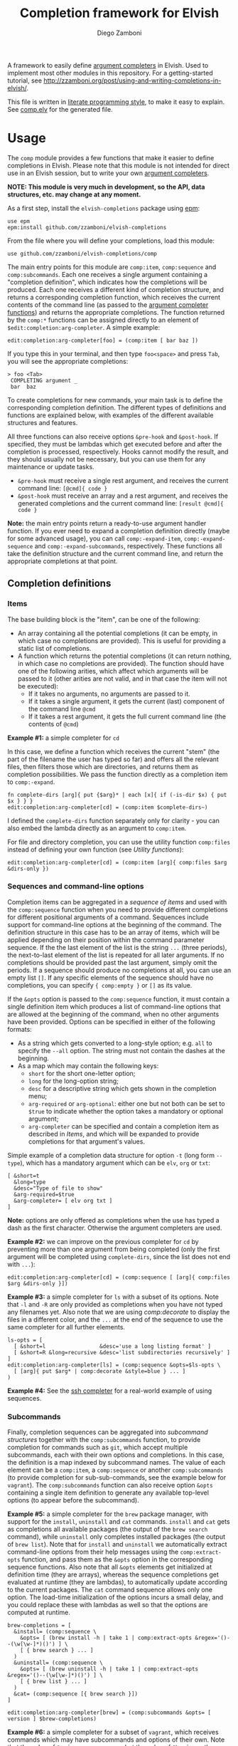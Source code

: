 #+title: Completion framework for Elvish
#+author: Diego Zamboni
#+email: diego@zzamboni.org

#+name: module-summary
A framework to easily define  [[https://elvish.io/ref/edit.html#completion-api][argument completers]] in Elvish. Used to implement most other modules in this repository. For a getting-started tutorial, see http://zzamboni.org/post/using-and-writing-completions-in-elvish/.

This file is written in [[http://www.howardism.org/Technical/Emacs/literate-programming-tutorial.html][literate programming style]], to make it easy to explain. See [[file:comp.elv][comp.elv]] for the generated file.

* Table of Contents                                          :TOC_3:noexport:
- [[#usage][Usage]]
  - [[#completion-definitions][Completion definitions]]
    - [[#items][Items]]
    - [[#sequences-and-command-line-options][Sequences and command-line options]]
    - [[#subcommands][Subcommands]]
  - [[#utility-functions][Utility functions]]
- [[#implementation][Implementation]]
  - [[#utility-functions-1][Utility functions]]
    - [[#compdecorate][comp:decorate]]
    - [[#compempty][comp:empty]]
    - [[#compfiles-and-compdirs][comp:files and comp:dirs]]
    - [[#compextract-opts][comp:extract-opts]]
    - [[#comp-handler-arity][comp:-handler-arity]]
  - [[#completion-functions][Completion functions]]
    - [[#comp-expand-item][comp:-expand-item]]
    - [[#comp-expand-sequence][comp:-expand-sequence]]
    - [[#comp-expand-subcommands][comp:-expand-subcommands]]
  - [[#completion-wrapper-functions-main-entry-points][Completion wrapper functions (main entry points)]]
    - [[#compitem][comp:item]]
    - [[#compsequence][comp:sequence]]
    - [[#compsubcommands][comp:subcommands]]

* Usage

The =comp= module provides a few functions that make it easier to define completions in Elvish. Please note that this module is not intended for direct use in an Elvish session, but to write your own [[https://elvish.io/ref/edit.html#completion-api][argument completers]].

*NOTE: This module is very much in development, so the API, data structures, etc. may change at any moment.*

As a first step, install the =elvish-completions= package using [[https://elvish.io/ref/epm.html][epm]]:

#+begin_src elvish
  use epm
  epm:install github.com/zzamboni/elvish-completions
#+end_src

From the file where you will define your completions, load this module:

#+begin_src elvish
  use github.com/zzamboni/elvish-completions/comp
#+end_src

The main entry points for this module are =comp:item=, =comp:sequence= and =comp:subcommands=. Each one receives a single argument containing a  "completion definition", which indicates how the completions will be produced. Each one receives a different kind of completion structure, and returns a corresponding completion function, which receives the current contents of the command line (as passed to the [[https://elvish.io/ref/edit.html#argument-completer][argument completer functions]]) and returns the appropriate completions. The function returned by the =comp:*= functions can be assigned directly to an element of =$edit:completion:arg-completer=. A simple example:

#+begin_src elvish
  edit:completion:arg-completer[foo] = (comp:item [ bar baz ])
#+end_src

If you type this in your terminal, and then type =foo<space>= and press ~Tab~, you will see the appropriate completions:

#+begin_example
> foo <Tab>
 COMPLETING argument _
 bar  baz
#+end_example

To create completions for new commands, your main task is to define the corresponding completion definition. The different types of definitions and functions are explained below, with examples of the different available structures and features.

All three functions can also receive options =&pre-hook= and =&post-hook=. If specified, they must be lambdas which get executed before and after the completion is processed, respectively. Hooks cannot modify the result, and they should usually not be necessary, but you can use them for any maintenance or update tasks.
- =&pre-hook= must receive a single rest argument, and receives the current command line: =[@cmd]{ code }=
- =&post-hook= must receive an array and a rest argument, and receives the generated completions and the current command line: =[result @cmd]{ code }=

*Note:* the main entry points return a ready-to-use argument handler function. If you ever need to expand a completion definition directly (maybe for some advanced usage), you can call =comp:-expand-item=, =comp:-expand-sequence= and =comp:-expand-subcommands=, respectively. These functions all take the definition structure and the current command line, and return the appropriate completions at that point.

** Completion definitions
*** Items

The base building block is the "item", can be one of the following:

- An array containing all the potential completions (it can be empty, in which case no completions are provided). This is useful for providing a static list of completions.
- A function which returns the potential completions (it can return nothing, in which case no completions are provided). The function should have one of the following arities, which affect which arguments will be passed to it (other arities are not valid, and in that case the item will not be executed):
  - If it takes no arguments, no arguments are passed to it.
  - If it takes a single argument, it gets the current (last) component of the command line =@cmd=
  - If it takes a rest argument, it gets the full current command line (the contents of =@cmd=)

*Example #1:* a simple completer for =cd=

In this case, we define a function which receives the current "stem" (the part of the filename the user has typed so far) and offers all the relevant files, then filters those which are directories, and returns them as completion possibilities. We pass the function directly as a completion item to =comp:-expand=.

#+begin_src elvish
  fn complete-dirs [arg]{ put {$arg}* | each [x]{ if (-is-dir $x) { put $x } } }
  edit:completion:arg-completer[cd] = (comp:item $complete-dirs~)
#+end_src

I defined the =complete-dirs= function separately only for clarity - you can also embed the lambda directly as an argument to =comp:item=.

For file and directory completion, you can use the utility function =comp:files= instead of defining your own function (see [[*Utility functions][Utility functions]]):

#+begin_src elvish
  edit:completion:arg-completer[cd] = (comp:item [arg]{ comp:files $arg &dirs-only })
#+end_src

*** Sequences and command-line options

Completion items can be aggregated in a /sequence of items/ and used with the =comp:sequence= function when you need to provide different completions for different positional arguments of a command. Sequences include support for command-line options at the beginning of the command. The definition structure in this case has to be an array of items, which will be applied depending on their position within the command parameter sequence. If the the last element of the list is the string =...= (three periods), the next-to-last element of the list is repeated for all later arguments. If no completions should be provided past the last argument, simply omit the periods. If a sequence should produce no completions at all, you can use an empty list =[]=. If any specific elements of the sequence should have no completions, you can specify ={ comp:empty }= or =[]= as its value.

If the =&opts= option is passed to the =comp:sequence= function, it must contain a single definition item which produces a list of command-line options that are allowed at the beginning of the command, when no other arguments have been provided. Options can be specified in either of the following formats:
  - As a string which gets converted to a long-style option; e.g. =all= to specify the =--all= option. The string must not contain the dashes at the beginning.
  - As a map which may contain the following keys:
    - =short= for the short one-letter option;
    - =long= for the long-option string;
    - =desc= for a descriptive string which gets shown in the completion menu;
    - =arg-required= or =arg-optional=: either one but not both can be set to =$true= to indicate whether the option takes a mandatory or optional argument;
    - =arg-completer= can be specified and contain a completion item as described in [[*Items][Items]], and which will be expanded to provide completions for that argument's values.

Simple example of a completion data structure for option =-t= (long form =--type=), which has a mandatory argument which can be =elv=, =org= or =txt=:

#+begin_example
  [ &short=t
    &long=type
    &desc="Type of file to show"
    &arg-required=$true
    &arg-completer= [ elv org txt ]
  ]
#+end_example

*Note:* options are only offered as completions when the use has typed a dash as the first character. Otherwise the argument completers are used.

*Example #2:* we can improve on the previous completer for =cd= by preventing more than one argument from being completed (only the first argument will be completed using =complete-dirs=, since the list does not end with =...=):

#+begin_src elvish
  edit:completion:arg-completer[cd] = (comp:sequence [ [arg]{ comp:files $arg &dirs-only }])
#+end_src

*Example #3:* a simple completer for =ls= with a subset of its options. Note that =-l= and =-R= are only provided as completions when you have not typed any filenames yet. Also note that we are using [[*Utility functions][comp:decorate]] to display the files in a different color, and the =...= at the end of the sequence to use the same completer for all further elements.

#+begin_src elvish
  ls-opts = [
    [ &short=l                 &desc='use a long listing format' ]
    [ &short=R &long=recursive &desc='list subdirectories recursively' ]
  ]
  edit:completion:arg-completer[ls] = (comp:sequence &opts=$ls-opts \
    [ [arg]{ put $arg* | comp:decorate &style=blue } ... ]
  )
#+end_src

*Example #4:* See the [[https://github.com/zzamboni/elvish-completions/blob/master/ssh.org][ssh completer]] for a real-world example of using sequences.

*** Subcommands

Finally, completion sequences can be aggregated into /subcommand structures/ together with the =comp:subcommands= function, to provide completion for commands such as =git=, which accept multiple subcommands, each with their own options and completions. In this case, the definition is a map indexed by subcommand names. The value of each element can be a =comp:item=,  a =comp:sequence= or another =comp:subcommands= (to provide completion for sub-sub-commands, see the example below for =vagrant=). The =comp:subcommands= function can also receive option  =&opts= containing a single item definition to generate any available top-level options (to appear before the subcommand).

*Example #5:* a simple completer for the =brew= package manager, with support for the =install=, =uninstall= and =cat= commands. =install= and =cat= gets as completions all available packages (the output of the =brew search= command), while =uninstall= only completes installed packages (the output of =brew list=). Note that for =install= and =uninstall= we automatically extract command-line options from their help messages using the =comp:extract-opts= function, and pass them as the =&opts= option in the corresponding sequence functions. Also note that all =&opts= elements get initialized at definition time (they are arrays), whereas the sequence completions get evaluated at runtime (they are lambdas), to automatically update according to the current packages. The =cat= command sequence allows only one option. The load-time initialization of the options incurs a small delay, and you could replace these with lambdas as well so that the options are computed at runtime.

#+begin_src elvish
  brew-completions = [
    &install= (comp:sequence \
      &opts= [ (brew install -h | take 1 | comp:extract-opts &regex='()--(\w[\w-]*)()') ] \
      [ { brew search } ... ]
    )
    &uninstall= (comp:sequence \
      &opts= [ (brew uninstall -h | take 1 | comp:extract-opts &regex='()--(\w[\w-]*)()') ] \
      [ { brew list } ... ]
    )
    &cat= (comp:sequence [{ brew search }])
  ]

  edit:completion:arg-completer[brew] = (comp:subcommands &opts= [ version ] $brew-completions)
#+end_src

*Example #6:* a simple completer for a subset of =vagrant=, which receives commands which may have subcommands and options of their own. Note that the value of =&up= is a =comp:sequence=, but the value of =&box= is another =comp:subcommands= which includes the completions for =box add= and =box remove=. Also note the use of the =comp:extract-opts= function to extract the command-line arguments automatically from the help messages.

*Tip:* note that the values of =&opts= are functions (e.g. ={ vagrant-up -h | comp:extract-opts }=) instead of arrays (e.g. =( vagrant up -h | comp:extract-opts )=). As mentioned in Example #5, both would be valid, but in the latter case they are all initialized at load time (when the data structure is defined), which might introduce a delay (particularly with more command definitions). By using functions the options are only extracted at runtime when the completion is requested. For further optimization, =vagrant-opts= could be made to memoize the values so that the delay only occurs the first time.

#+begin_src elvish
  vagrant-completions = [
    &up= (comp:sequence [] \
      &opts= { vagrant up -h | comp:extract-opts }
    )
    &box= (comp:subcommands [
        &add= (comp:sequence [] \
          &opts= { vagrant box add -h | comp:extract-opts }
        )
        &remove= (comp:sequence [ { vagrant box list | eawk [_ @f]{ put $f[0] } } ... ] \
          &opts= { vagrant box remove -h | comp:extract-opts }
        )
  ])]

  edit:completion:arg-completer[vagrant] = (comp:subcommands &opts= [ version help ] $vagrant-completions)
#+end_src

*Example #7:* See the [[https://github.com/zzamboni/elvish-completions/blob/master/git.org][git completer]] for a real-world subcommand completion example, which also shows how extensively auto-population of subcommands and options can be done by extracting information from help messages.

** Utility functions

=comp:decorate= maps its input through =edit:complex-candidate= with the given options. Can be passed the same options as [[https://elvish.io/ref/edit.html#argument-completer][edit:complex-candidate]]. In addition, if =&suffix= is specified, it is used to set both =&display-suffix= and =&code-suffix=. Input can be given either as arguments or through the pipeline:

#+begin_src elvish
> comp:decorate &suffix=":" foo bar
▶ (edit:complex-candidate foo &code-suffix=: &display-suffix=: )
▶ (edit:complex-candidate bar &code-suffix=: &display-suffix=: )
> put foo bar | comp:decorate &style="red"
▶ (edit:complex-candidate foo &code-suffix='' &display-suffix='')
▶ (edit:complex-candidate bar &code-suffix='' &display-suffix='')
#+end_src

=comp:extract-opts= takes input from the pipeline and extracts command-line option data structures from its output. By default it understand the following common formats:

#+begin_example
  -o, --option                Option description
  -p, --print[=<what>]        Option with an optional argument
      --select <type>         Option with a mandatory argument
#+end_example

Typical use would be to populate an =&opts= element with something like this:

#+begin_src elvish
  comp:sequence &opts= { vagrant -h | comp:extract-opts } [ ... ]
#+end_src

The regular expression used to extract the options can be specified with the =&regex= option. Its default value is:

#+begin_src elvish :noweb-ref opt-capture-regex
    &regex='^\s*(?:-(\w),?\s*)?(?:--?([\w-]+))?(?:\[=(\S+)\]|[ =](\S+))?\s*?\s\s(\w.*)$'
#+end_src

The mapping of capture groups from the regex to option components is defined by the =&regex-map= option. Its default value (which also shows the available fields) is:

#+begin_src elvish :noweb-ref opt-capture-map
    &regex-map=[&short=1 &long=2 &arg-optional=3 &arg-required=4 &desc=5]
#+end_src

At least one of =short= or =long= must be present in =regex-map=. The =arg-optional= and =arg-required= groups, if present, are handled specially: if any of them is not empty, then its contents is stored as =arg-desc= in the output, and the corresponding =arg-required= / =arg-optional= is set to =$true=. Also =completer-= is set to =comp:files= by default.

If =&fold= is =$true=, then the input is preprocessed to join option descriptions which span more than one line (the heuristic is not perfect and may not work in all cases, also for now it only joins one line after the option).

*Example #8:* the =brew= completer shown before can be made to show package names in different styles (green when installing, red when uninstalling). Here we also show the use of =comp:extract-opts= with custom regex for capturing the options from the =brew= help messages:

#+begin_src elvish
  brew-completions = [
    &install= (comp:sequence \
      &opts= [(brew install -h | take 1 |
          comp:extract-opts &regex='--(\w[\w-]*)(?:=(.*?)\])?' &regex-map=[&long=1 &arg-required=2]
      )]  \
      [ { brew search | comp:decorate &style=green } ... ]
    )
    &uninstall= (comp:sequence \
      &opts= [(brew uninstall -h | take 1 |
          comp:extract-opts &regex='--(\w[\w-]*)' &regex-map=[&long=1]
      )] \
      [ { brew list | comp:decorate &style=red } ... ]
    )
    &cat= (comp:sequence [{ brew search }])
  ]

  edit:completion:arg-completer[brew] = (comp:subcommands &opts= [ version ] $brew-completions)
#+end_src

* Implementation
:PROPERTIES:
:header-args:elvish: :tangle (concat (file-name-sans-extension (buffer-file-name)) ".elv")
:header-args: :mkdirp yes :comments no
:END:

We start by loading some basic modules we need.

#+begin_src elvish
  use re
  use github.com/zzamboni/elvish-modules/util
#+end_src

** Utility functions

*** comp:decorate

=comp:decorate= maps its input through =edit:complex-candidate= with the given options. Can be passed the same options as [[https://elvish.io/ref/edit.html#argument-completer][edit:complex-candidate]]. In addition, if =&suffix= is specified, it is used to set both =&display-suffix= and =&code-suffix=.

#+begin_src elvish
  fn decorate [@input &code-suffix='' &display-suffix='' &suffix='' &style='']{
    # &style is currently ignored because it is not supported by Elvish
    if (eq (count $input) 0) {
      input = [(all)]
    }
    if (not-eq $suffix '') {
      display-suffix = $suffix
      code-suffix = $suffix
    }
    each [k]{
      edit:complex-candidate &code-suffix=$code-suffix &display-suffix=$display-suffix $k
    } $input
  }
#+end_src

*** comp:empty

=comp:empty= produces no completions. It can be used to mark an item in a sequence that should not produce any completions.

#+begin_src elvish
  fn empty { nop }
#+end_src

*** comp:files and comp:dirs

=comp:files= completes filenames, using any typed prefix as the stem. If the =&regex= option is specified, only files matching that pattern are completed. If =&dirs-only= is =$true=, only directories are returned.

#+begin_src elvish
  fn files [arg &regex='' &dirs-only=$false]{
    edit:complete-filename $arg | each [c]{
      x = $c[stem]
      if (or (-is-dir $x) (and (not $dirs-only) (or (eq $regex '') (re:match $regex $x)))) {
        put $c
      }
    }
  }
#+end_src

=comp:dirs= is simply a convenience wrapper around =comp:files= which sets =&dirs-only= automatically.

#+begin_src elvish
  fn dirs [arg &regex='']{
    files $arg &regex=$regex &dirs-only=$true
  }
#+end_src

*** comp:extract-opts

=comp:extract-opts= takes input from the pipeline and parses it using a regular expression. The default regex contains 5 groups to parse the =short=, =long=, =arg-required=, =arg-optional= and =desc=, but both the regex and the mapping can be configured using the =&regex= and =&regex-map= options. At last one of short/long is mandatory, everything else is optional. Returns an option map with all existing keys, depending on the available groups and the keys in =$regex-map=. Only produces an output if at least =short= or =long= has a value. The =arg-optional= and =arg-required= groups, if present, are handled specially: if any of them is not empty, then its contents is stored as =arg-desc= in the output, and the corresponding =arg-required= / =arg-optional= is set to =$true=.

If =&fold= is =$true=, then the input is preprocessed to join option descriptions which span more than one line (the heuristic is not perfect and may not work in all cases, also for now it only joins one line after the option).

#+begin_src elvish :noweb yes
  fn extract-opts [@cmd
    <<opt-capture-regex>>
    <<opt-capture-map>>
    &fold=$false
  ]{
    -line = ''
    capture = $all~
    if $fold {
      capture = { each [l]{
          if (re:match '^\s+\w' $l) {
            put $-line$l
            -line = ''
          } else {
            put $-line
            -line = $l
          }
        }
      }
    }
    $capture | each [l]{ re:find $regex $l } | each [m]{
      g = $m[groups]
      opt = [&]
      keys $regex-map | each [k]{
        if (has-key $g $regex-map[$k]) {
          field = $g[$regex-map[$k]][text]
          if (not-eq $field '') {
            if (has-value [arg-optional arg-required] $k) {
              opt[$k] = $true
              opt[arg-desc] = $field
              opt[completer] = $files~
            } else {
              opt[$k] = $field
            }
          }
        }
      }
      if (or (has-key $opt short) (has-key $opt long)) {
        put $opt
      }
    }
  }
#+end_src

*** comp:-handler-arity

Determine the arity of a function and return a string representation, for internal use.

#+begin_src elvish
  fn -handler-arity [func]{
    fnargs = [ (count $func[arg-names]) (not-eq $func[rest-arg] '') ]
    if     (eq $fnargs [ 0 $false ]) { put no-args
    } elif (eq $fnargs [ 1 $false ]) { put one-arg
    } elif (eq $fnargs [ 0 $true  ]) { put rest-arg
    } else {                           put other-args
    }
  }
#+end_src

** Completion functions

The backend completion functions =comp:-expand-item=, =comp:-expand-sequence= and =comp:-expand-subcommands= are the ones that actually process the completion definitions and, according to them and the current command line, provide the available completions.

*** comp:-expand-item

=comp:-expand-item=  expands a "completion item" into its completion values. If it's a function, it gets executed with arguments corresponding to its arity; if it's a list, it's exploded to its elements.

#+begin_src elvish
  fn -expand-item [def @cmd]{
    arg = $cmd[-1]
    what = (kind-of $def)
    if (eq $what 'fn') {
      [ &no-args=  { $def }
        &one-arg=  { $def $arg }
        &rest-arg= { $def $@cmd }
        &other-args= { put '<completion-fn-arity-error>' }
      ][(-handler-arity $def)]
    } elif (eq $what 'list') {
      all $def
    } else {
      echo (styled "comp:-expand-item: invalid item of type "$what": "(to-string $def) red) >/dev/tty
    }
  }
#+end_src

*** comp:-expand-sequence

=comp:-expand-sequence= receives an array of definition items and the current contents of the command line, and uses =edit:complete-getopt= to actually generate the completions. For this, we need to make sure the options and argument handler data structures are in accordance to what =edit:complete-getopt= expects.

#+begin_src elvish
  fn -expand-sequence [seq @cmd &opts=[]]{
#+end_src

We first preprocess the options. If =&opts= is provided, it has to be a completion item which expands to a list with one element per option. Elements that are maps are assumed to be in getopt format (with keys =short=, =long=, =desc=, =arg-required=, =arg-optional= and =arg-desc=) and used as-is (their structure is not checked). Elements which are strings are considered as long option names and converted to the appropriate data structure.

Because =edit:complete-getopt= support option argument completion with key =completer=. So if option structure has an =arg-completer= key, then it is expanded as an completion item and offers as a completer.

#+begin_src elvish
  final-opts = [(
      -expand-item $opts $@cmd | each [opt]{
        if (eq (kind-of $opt) map) {
          if (has-key $opt arg-completer) {
            opt[completer] = [_]{ -expand-item $opt[arg-completer] $@cmd }
          }
          put $opt
        } else {
          put [&long= $opt]
        }
      }
  )]
#+end_src

We also preprocess the handlers. =edit:complete-getopt= expects each handler to receive only one argument (the current word in the command line), but =comp= allows handlers to receive no arguments, one argument (the current element of the command line) or multiple arguments (the whole command line), so we need to normalize them. Happily, Elvish's functional nature makes this easy by checking the arity of each handler and, if necessary, wrapping them in one-argument functions, but passing them the information they expect. We also wrap items which are arrays into corresponding functions. As a special case, the string ='...'= is also passed, as it is allowed by =edit:complete-getopt= to indicate that the last element needs to be repeated for future elements. Any other handlers are ignored.

#+begin_src elvish
  final-handlers = [(
      all $seq | each [f]{
        if (eq (kind-of $f) 'fn') {
          put [
            &no-args=  [_]{ $f }
            &one-arg=  $f
            &rest-arg= [_]{ $f $@cmd }
            &other-args= [_]{ put '<completion-fn-arity-error>' }
          ][(-handler-arity $f)]
        } elif (eq (kind-of $f) 'list') {
          put [_]{ all $f }
        } elif (and (eq (kind-of $f) 'string') (eq $f '...')) {
          put $f
        }
      }
  )]
#+end_src

Finally, we call =edit:complete-getopt= with the corresponding data structures. It expects the current line /without/ the initial command, so we remove that as well.

#+begin_src elvish
    edit:complete-getopt $cmd[1:] $final-opts $final-handlers
  }
#+end_src

*** comp:-expand-subcommands

=comp:-expand-subcommands= receives a definition map and the current contents of the command line.

#+begin_src elvish
  fn -expand-subcommands [def @cmd &opts=[]]{
#+end_src

The algorithm for =comp:-expand-subcommands= is a bit counterintuitive, this is how it works:

1. Scan the current command to see if a valid subcommand is found (i.e. an element which matches an existing key in =$def=).
  #+begin_src elvish
      subcommands = [(keys $def)]
      n = (count $cmd)
      kw = [(range 1 $n | each [i]{
            if (has-value $subcommands $cmd[$i]) { put $cmd[$i] $i }
      })]
  #+end_src

2. If a subcommand is found, call its expansion function directly, and with the command line at that position. We check if the definition is a string, in which case it's expected to be the name of some other command whose definition we need to use (to implement command aliases) - we substitute the alias for its target command and call =-expand-subcommands= with the new values.
  #+begin_src elvish
      if (and (not-eq $kw []) (not-eq $kw[1] (- $n 1))) {
        sc sc-pos = $kw[0 1]
        if (eq (kind-of $def[$sc]) 'string') {
          cmd[$sc-pos] = $def[$sc]
          -expand-subcommands &opts=$opts $def $@cmd
        } else {
          $def[$sc] (all $cmd[{$sc-pos}:])
        }
  #+end_src

3. If no subcommand is found, generate a sequence definition which returns the subcommand names for the first position (including any provided options).
  #+begin_src elvish
      } else {
        top-def = [ { put $@subcommands } ]
        -expand-sequence &opts=$opts $top-def $@cmd
      }
    }
  #+end_src

This seems backwards from what one (or at least I) initially expected - I attempted at first multiple variations to expand the subcommands/top-options first, and then only expand the subcommand options and definition from the "tail" handlers, but this doesn't work because of the way =edit:complete-getops= works, the top-level options would get expanded for subcommands as well. This way, we catch the more specific case first (subcommand definition) and only if there's no subcommand in the command line yet, we do the top-level expansion. All with simple and clear code (you wouldn't believe some of the variations I tried while trying to get this to work!).

** Completion wrapper functions (main entry points)

The wrapper functions =comp:item=, =comp:sequence= and =comp:subcommands= are the main entry points - they receive the completion definitions and call the corresponding =-expand-*= function. They also take care of running the pre- and post-hooks, if specified.

*** comp:item

#+begin_src elvish
  fn item [item &pre-hook=$nop~ &post-hook=$nop~]{
    put [@cmd]{
      $pre-hook $@cmd
      result = [(-expand-item $item $@cmd)]
      $post-hook $result $@cmd
      put $@result
    }
  }
#+end_src

*** comp:sequence

#+begin_src elvish
  fn sequence [sequence &opts=[] &pre-hook=$nop~ &post-hook=$nop~]{
    put [@cmd]{
      $pre-hook $@cmd
      result = [(-expand-sequence &opts=$opts $sequence $@cmd)]
      $post-hook $result $@cmd
      put $@result
    }
  }
#+end_src

*** comp:subcommands

#+begin_src elvish
  fn subcommands [def &opts=[] &pre-hook=$nop~ &post-hook=$nop~]{
    put [@cmd]{
      $pre-hook $@cmd
      result = [(-expand-subcommands &opts=$opts $def $@cmd)]
      $post-hook $result $@cmd
      put $@result
    }
  }
#+end_src

